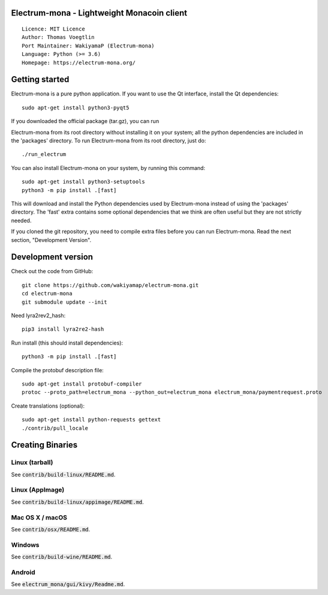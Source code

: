 Electrum-mona - Lightweight Monacoin client
=====================================

::

  Licence: MIT Licence
  Author: Thomas Voegtlin
  Port Maintainer: WakiyamaP (Electrum-mona)
  Language: Python (>= 3.6)
  Homepage: https://electrum-mona.org/


.. image:: https://travis-ci.org/wakiyamap/electrum-mona.svg?branch=master
    :target: https://travis-ci.org/wakiyamap/electrum-mona
    :alt: Build Status
.. image:: https://coveralls.io/repos/github/wakiyamap/electrum-mona/badge.svg?branch=master
    :target: https://coveralls.io/github/wakiyamap/electrum-mona?branch=master
    :alt: Test coverage statistics





Getting started
===============

Electrum-mona is a pure python application. If you want to use the
Qt interface, install the Qt dependencies::

    sudo apt-get install python3-pyqt5

If you downloaded the official package (tar.gz), you can run

Electrum-mona from its root directory without installing it on your
system; all the python dependencies are included in the 'packages'
directory. To run Electrum-mona from its root directory, just do::

    ./run_electrum

You can also install Electrum-mona on your system, by running this command::

    sudo apt-get install python3-setuptools
    python3 -m pip install .[fast]

This will download and install the Python dependencies used by
Electrum-mona instead of using the 'packages' directory.
The 'fast' extra contains some optional dependencies that we think
are often useful but they are not strictly needed.

If you cloned the git repository, you need to compile extra files
before you can run Electrum-mona. Read the next section, "Development
Version".



Development version
===================

Check out the code from GitHub::

    git clone https://github.com/wakiyamap/electrum-mona.git
    cd electrum-mona
    git submodule update --init

Need lyra2rev2_hash::

    pip3 install lyra2re2-hash

Run install (this should install dependencies)::

    python3 -m pip install .[fast]

Compile the protobuf description file::

    sudo apt-get install protobuf-compiler
    protoc --proto_path=electrum_mona --python_out=electrum_mona electrum_mona/paymentrequest.proto

Create translations (optional)::

    sudo apt-get install python-requests gettext
    ./contrib/pull_locale




Creating Binaries
=================

Linux (tarball)
---------------

See :code:`contrib/build-linux/README.md`.


Linux (AppImage)
----------------

See :code:`contrib/build-linux/appimage/README.md`.


Mac OS X / macOS
----------------

See :code:`contrib/osx/README.md`.


Windows
-------

See :code:`contrib/build-wine/README.md`.


Android
-------

See :code:`electrum_mona/gui/kivy/Readme.md`.

